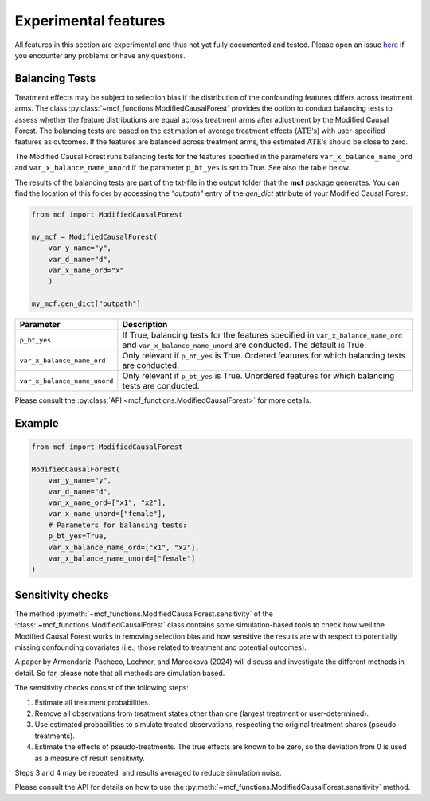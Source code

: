 Experimental features
=====================

All features in this section are experimental and thus not yet fully documented and tested. Please open an issue `here <https://github.com/MCFpy/mcf/issues>`__ if you encounter any problems or have any questions.

Balancing Tests
---------------

Treatment effects may be subject to selection bias if the distribution of the confounding features differs across treatment arms. The class :py:class:`~mcf_functions.ModifiedCausalForest` provides the option to conduct balancing tests to assess whether the feature distributions are equal across treatment arms after adjustment by the Modified Causal Forest. The balancing tests are based on the estimation of average treatment effects (:math:`\text{ATE's}`) with user-specified features as outcomes. If the features are balanced across treatment arms, the estimated :math:`\text{ATE's}` should be close to zero.

The Modified Causal Forest runs balancing tests for the features specified in the parameters ``var_x_balance_name_ord`` and ``var_x_balance_name_unord`` if the parameter ``p_bt_yes`` is set to True. See also the table below. 

The results of the balancing tests are part of the txt-file in the output folder that the **mcf** package generates. You can find the location of this folder by accessing the `"outpath"` entry of the `gen_dict` attribute of your Modified Causal Forest:

.. code-block:: python

    from mcf import ModifiedCausalForest

    my_mcf = ModifiedCausalForest(
        var_y_name="y",
        var_d_name="d",
        var_x_name_ord="x"
        )

    my_mcf.gen_dict["outpath"]


+------------------------------+-------------------------------------------------------------------------------------------------------------------------------------------------------+
| Parameter                    | Description                                                                                                                                           |
+==============================+=======================================================================================================================================================+
| ``p_bt_yes``                 | If True, balancing tests for the features specified in ``var_x_balance_name_ord`` and ``var_x_balance_name_unord`` are conducted. The default is True.|
+------------------------------+-------------------------------------------------------------------------------------------------------------------------------------------------------+
| ``var_x_balance_name_ord``   | Only relevant if ``p_bt_yes`` is True. Ordered features for which balancing tests are conducted.                                                      |
+------------------------------+-------------------------------------------------------------------------------------------------------------------------------------------------------+
| ``var_x_balance_name_unord`` | Only relevant if ``p_bt_yes`` is True. Unordered features for which balancing tests are conducted.                                                    |
+------------------------------+-------------------------------------------------------------------------------------------------------------------------------------------------------+

Please consult the :py:class:`API <mcf_functions.ModifiedCausalForest>` for more details.

Example
-------

.. code-block:: python

    from mcf import ModifiedCausalForest

    ModifiedCausalForest(
        var_y_name="y",
        var_d_name="d",
        var_x_name_ord=["x1", "x2"],
        var_x_name_unord=["female"],
        # Parameters for balancing tests:
        p_bt_yes=True,
        var_x_balance_name_ord=["x1", "x2"],
        var_x_balance_name_unord=["female"]
    )


Sensitivity checks
------------------

The method :py:meth:`~mcf_functions.ModifiedCausalForest.sensitivity` of the :class:`~mcf_functions.ModifiedCausalForest` class contains some simulation-based tools to check how well the Modified Causal Forest works in removing selection bias and how sensitive the results are with respect to potentially missing confounding covariates (i.e., those related to treatment and potential outcomes).

A paper by Armendariz-Pacheco, Lechner, and Mareckova (2024) will discuss and investigate the different methods in detail. So far, please note that all methods are simulation based.

The sensitivity checks consist of the following steps:

1. Estimate all treatment probabilities.
2. Remove all observations from treatment states other than one (largest treatment or user-determined).
3. Use estimated probabilities to simulate treated observations, respecting the original treatment shares (pseudo-treatments).
4. Estimate the effects of pseudo-treatments. The true effects are known to be zero, so the deviation from 0 is used as a measure of result sensitivity.

Steps 3 and 4 may be repeated, and results averaged to reduce simulation noise.

Please consult the API for details on how to use the :py:meth:`~mcf_functions.ModifiedCausalForest.sensitivity` method.